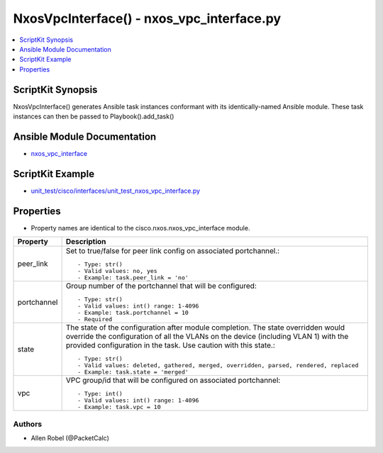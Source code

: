 ******************************************
NxosVpcInterface() - nxos_vpc_interface.py
******************************************

.. contents::
   :local:
   :depth: 1

ScriptKit Synopsis
------------------
NxosVpcInterface() generates Ansible task instances conformant with its identically-named Ansible module.
These task instances can then be passed to Playbook().add_task()

Ansible Module Documentation
----------------------------
- `nxos_vpc_interface <https://github.com/ansible-collections/cisco.nxos/blob/main/docs/cisco.nxos.nxos_vpc_interface_module.rst>`_

ScriptKit Example
-----------------
- `unit_test/cisco/interfaces/unit_test_nxos_vpc_interface.py <https://github.com/allenrobel/ask/blob/main/unit_test/cisco/nxos/unit_test_nxos_vpc_interface.py>`_

Properties
----------

- Property names are identical to the cisco.nxos.nxos_vpc_interface module.

========================    ===========
Property                    Description
========================    ===========
peer_link                   Set to true/false for peer link config on associated portchannel.::

                                - Type: str()
                                - Valid values: no, yes
                                - Example: task.peer_link = 'no'
portchannel                 Group number of the portchannel that will be configured::

                                - Type: str()
                                - Valid values: int() range: 1-4096
                                - Example: task.portchannel = 10
                                - Required
state                       The state of the configuration after module completion. The state overridden would 
                            override the configuration of all the VLANs on the device (including VLAN 1) with
                            the provided configuration in the task. Use caution with this state.::

                                - Type: str()
                                - Valid values: deleted, gathered, merged, overridden, parsed, rendered, replaced
                                - Example: task.state = 'merged'

vpc                         VPC group/id that will be configured on associated portchannel::

                                - Type: int()
                                - Valid values: int() range: 1-4096
                                - Example: task.vpc = 10
========================    ===========

Authors
~~~~~~~

- Allen Robel (@PacketCalc)
